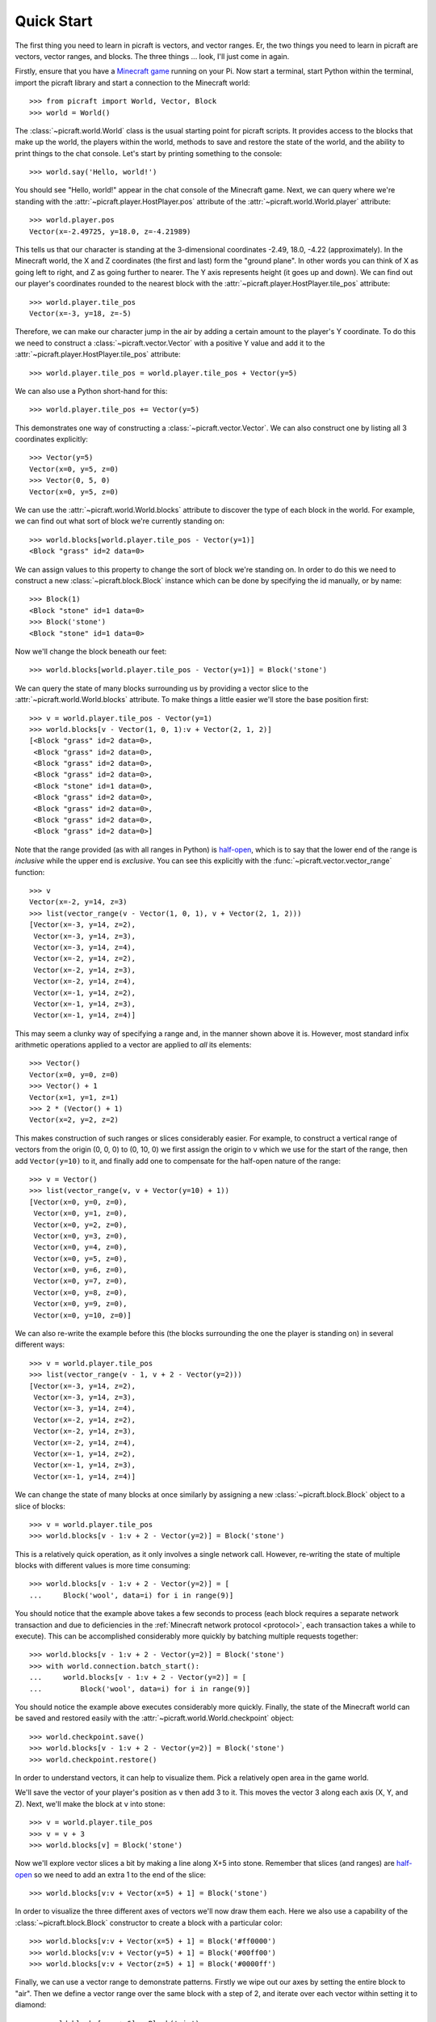 .. _quickstart:

===========
Quick Start
===========

The first thing you need to learn in picraft is vectors, and vector ranges. Er,
the two things you need to learn in picraft are vectors, vector ranges, and
blocks. The three things ... look, I'll just come in again.

Firstly, ensure that you have a `Minecraft game`_ running on your Pi. Now start
a terminal, start Python within the terminal, import the picraft library and
start a connection to the Minecraft world::

    >>> from picraft import World, Vector, Block
    >>> world = World()

The :class:`~picraft.world.World` class is the usual starting point for picraft
scripts. It provides access to the blocks that make up the world, the players
within the world, methods to save and restore the state of the world, and the
ability to print things to the chat console. Let's start by printing something
to the console::

    >>> world.say('Hello, world!')

You should see "Hello, world!" appear in the chat console of the Minecraft
game.  Next, we can query where we're standing with the
:attr:`~picraft.player.HostPlayer.pos` attribute of the
:attr:`~picraft.world.World.player` attribute::

    >>> world.player.pos
    Vector(x=-2.49725, y=18.0, z=-4.21989)

This tells us that our character is standing at the 3-dimensional coordinates
-2.49, 18.0, -4.22 (approximately). In the Minecraft world, the X and Z
coordinates (the first and last) form the "ground plane". In other words you
can think of X as going left to right, and Z as going further to nearer. The Y
axis represents height (it goes up and down). We can find out our player's
coordinates rounded to the nearest block with the
:attr:`~picraft.player.HostPlayer.tile_pos` attribute::

    >>> world.player.tile_pos
    Vector(x=-3, y=18, z=-5)

Therefore, we can make our character jump in the air by adding a certain amount
to the player's Y coordinate. To do this we need to construct a
:class:`~picraft.vector.Vector` with a positive Y value and add it to the
:attr:`~picraft.player.HostPlayer.tile_pos` attribute::

    >>> world.player.tile_pos = world.player.tile_pos + Vector(y=5)

We can also use a Python short-hand for this::

    >>> world.player.tile_pos += Vector(y=5)

This demonstrates one way of constructing a :class:`~picraft.vector.Vector`.
We can also construct one by listing all 3 coordinates explicitly::

    >>> Vector(y=5)
    Vector(x=0, y=5, z=0)
    >>> Vector(0, 5, 0)
    Vector(x=0, y=5, z=0)

We can use the :attr:`~picraft.world.World.blocks` attribute to discover the
type of each block in the world. For example, we can find out what sort of
block we're currently standing on::

    >>> world.blocks[world.player.tile_pos - Vector(y=1)]
    <Block "grass" id=2 data=0>

We can assign values to this property to change the sort of block we're
standing on. In order to do this we need to construct a new
:class:`~picraft.block.Block` instance which can be done by specifying the
id manually, or by name::

    >>> Block(1)
    <Block "stone" id=1 data=0>
    >>> Block('stone')
    <Block "stone" id=1 data=0>

Now we'll change the block beneath our feet::

    >>> world.blocks[world.player.tile_pos - Vector(y=1)] = Block('stone')

We can query the state of many blocks surrounding us by providing a vector
slice to the :attr:`~picraft.world.World.blocks` attribute. To make things
a little easier we'll store the base position first::

    >>> v = world.player.tile_pos - Vector(y=1)
    >>> world.blocks[v - Vector(1, 0, 1):v + Vector(2, 1, 2)]
    [<Block "grass" id=2 data=0>,
     <Block "grass" id=2 data=0>,
     <Block "grass" id=2 data=0>,
     <Block "grass" id=2 data=0>,
     <Block "stone" id=1 data=0>,
     <Block "grass" id=2 data=0>,
     <Block "grass" id=2 data=0>,
     <Block "grass" id=2 data=0>,
     <Block "grass" id=2 data=0>]

Note that the range provided (as with all ranges in Python) is `half-open`_,
which is to say that the lower end of the range is *inclusive* while the upper
end is *exclusive*. You can see this explicitly with the
:func:`~picraft.vector.vector_range` function::

    >>> v
    Vector(x=-2, y=14, z=3)
    >>> list(vector_range(v - Vector(1, 0, 1), v + Vector(2, 1, 2)))
    [Vector(x=-3, y=14, z=2),
     Vector(x=-3, y=14, z=3),
     Vector(x=-3, y=14, z=4),
     Vector(x=-2, y=14, z=2),
     Vector(x=-2, y=14, z=3),
     Vector(x=-2, y=14, z=4),
     Vector(x=-1, y=14, z=2),
     Vector(x=-1, y=14, z=3),
     Vector(x=-1, y=14, z=4)]

This may seem a clunky way of specifying a range and, in the manner shown above
it is. However, most standard infix arithmetic operations applied to a vector
are applied to *all* its elements::

    >>> Vector()
    Vector(x=0, y=0, z=0)
    >>> Vector() + 1
    Vector(x=1, y=1, z=1)
    >>> 2 * (Vector() + 1)
    Vector(x=2, y=2, z=2)

This makes construction of such ranges or slices considerably easier. For
example, to construct a vertical range of vectors from the origin (0, 0, 0) to
(0, 10, 0) we first assign the origin to ``v`` which we use for the start of
the range, then add ``Vector(y=10)`` to it, and finally add one to compensate
for the half-open nature of the range::

    >>> v = Vector()
    >>> list(vector_range(v, v + Vector(y=10) + 1))
    [Vector(x=0, y=0, z=0),
     Vector(x=0, y=1, z=0),
     Vector(x=0, y=2, z=0),
     Vector(x=0, y=3, z=0),
     Vector(x=0, y=4, z=0),
     Vector(x=0, y=5, z=0),
     Vector(x=0, y=6, z=0),
     Vector(x=0, y=7, z=0),
     Vector(x=0, y=8, z=0),
     Vector(x=0, y=9, z=0),
     Vector(x=0, y=10, z=0)]

We can also re-write the example before this (the blocks surrounding the one
the player is standing on) in several different ways::

    >>> v = world.player.tile_pos
    >>> list(vector_range(v - 1, v + 2 - Vector(y=2)))
    [Vector(x=-3, y=14, z=2),
     Vector(x=-3, y=14, z=3),
     Vector(x=-3, y=14, z=4),
     Vector(x=-2, y=14, z=2),
     Vector(x=-2, y=14, z=3),
     Vector(x=-2, y=14, z=4),
     Vector(x=-1, y=14, z=2),
     Vector(x=-1, y=14, z=3),
     Vector(x=-1, y=14, z=4)]

We can change the state of many blocks at once similarly by assigning a new
:class:`~picraft.block.Block` object to a slice of blocks::

    >>> v = world.player.tile_pos
    >>> world.blocks[v - 1:v + 2 - Vector(y=2)] = Block('stone')

This is a relatively quick operation, as it only involves a single network
call. However, re-writing the state of multiple blocks with different values
is more time consuming::

    >>> world.blocks[v - 1:v + 2 - Vector(y=2)] = [
    ...     Block('wool', data=i) for i in range(9)]

You should notice that the example above takes a few seconds to process (each
block requires a separate network transaction and due to deficiencies in the
:ref:`Minecraft network protocol <protocol>`, each transaction takes a while to
execute). This can be accomplished considerably more quickly by batching
multiple requests together::

    >>> world.blocks[v - 1:v + 2 - Vector(y=2)] = Block('stone')
    >>> with world.connection.batch_start():
    ...     world.blocks[v - 1:v + 2 - Vector(y=2)] = [
    ...         Block('wool', data=i) for i in range(9)]

You should notice the example above executes considerably more quickly.
Finally, the state of the Minecraft world can be saved and restored easily with
the :attr:`~picraft.world.World.checkpoint` object::

    >>> world.checkpoint.save()
    >>> world.blocks[v - 1:v + 2 - Vector(y=2)] = Block('stone')
    >>> world.checkpoint.restore()

In order to understand vectors, it can help to visualize them. Pick a
relatively open area in the game world.

.. image:: quick1.png

We'll save the vector of your player's position as ``v`` then add 3 to it. This
moves the vector 3 along each axis (X, Y, and Z).  Next, we'll make the block
at ``v`` into stone::

    >>> v = world.player.tile_pos
    >>> v = v + 3
    >>> world.blocks[v] = Block('stone')

.. image:: quick2.png

Now we'll explore vector slices a bit by making a line along X+5 into stone.
Remember that slices (and ranges) are `half-open`_ so we need to add an extra
1 to the end of the slice::

    >>> world.blocks[v:v + Vector(x=5) + 1] = Block('stone')

.. image:: quick3.png

In order to visualize the three different axes of vectors we'll now draw them
each. Here we also use a capability of the :class:`~picraft.block.Block`
constructor to create a block with a particular color::

    >>> world.blocks[v:v + Vector(x=5) + 1] = Block('#ff0000')
    >>> world.blocks[v:v + Vector(y=5) + 1] = Block('#00ff00')
    >>> world.blocks[v:v + Vector(z=5) + 1] = Block('#0000ff')

.. image:: quick4.png

Finally, we can use a vector range to demonstrate patterns. Firstly we wipe
out our axes by setting the entire block to "air". Then we define a vector
range over the same block with a step of 2, and iterate over each vector within
setting it to diamond::

    >>> world.blocks[v:v + 6] = Block('air')
    >>> r = vector_range(v, v + 6, Vector() + 2)
    >>> for rv in r:
    ...     world.blocks[rv] = Block('diamond_block')

Once again, we can make use of a batch to speed this up::

    >>> world.blocks[v:v + 6] = Block('air')
    >>> with world.connection.batch_start():
    ...     for rv in r:
    ...         world.blocks[rv] = Block('diamond_block')

.. image:: quick5.png

This concludes the quick tour of the picraft library. Conversion instructions
from mcpi can be found in the next chapter, followed by picraft recipes in the
chapter after that. Finally, the API reference can be found at the end of the
manual.


.. _Minecraft game: https://www.raspberrypi.org/documentation/usage/minecraft/README.md
.. _half-open: http://python-history.blogspot.co.uk/2013/10/why-python-uses-0-based-indexing.html

